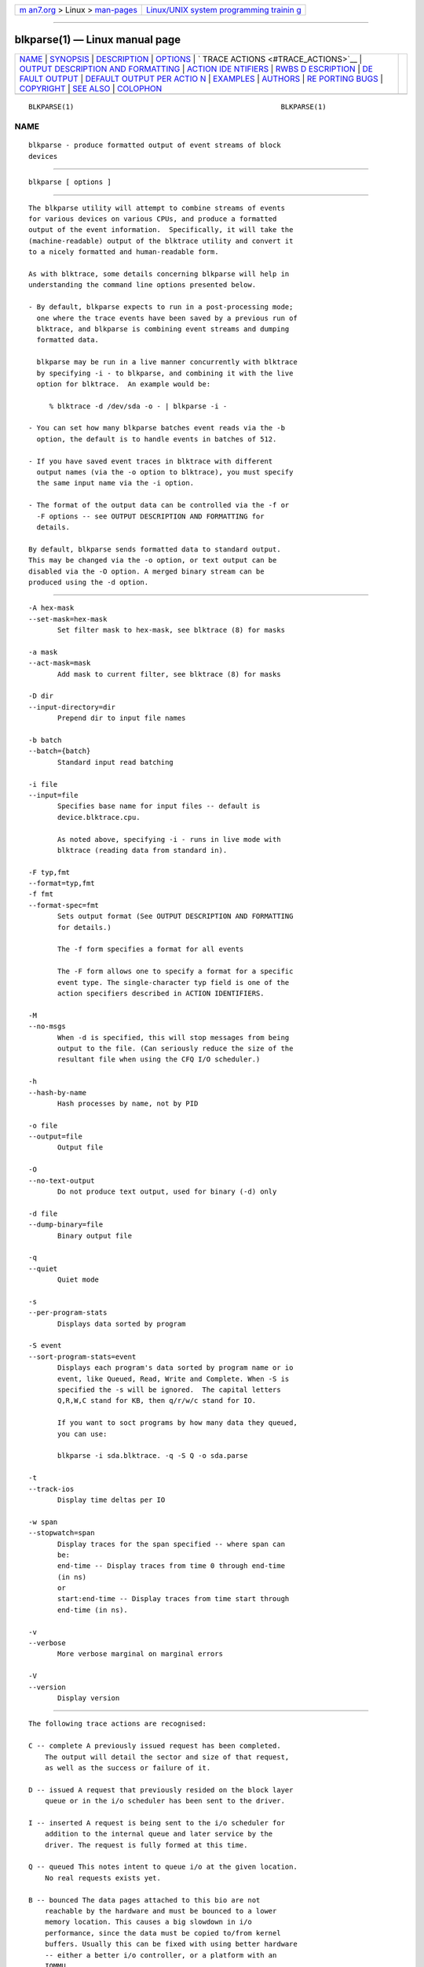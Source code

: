 .. container:: page-top

.. container:: nav-bar

   +----------------------------------+----------------------------------+
   | `m                               | `Linux/UNIX system programming   |
   | an7.org <../../../index.html>`__ | trainin                          |
   | > Linux >                        | g <http://man7.org/training/>`__ |
   | `man-pages <../index.html>`__    |                                  |
   +----------------------------------+----------------------------------+

--------------

blkparse(1) — Linux manual page
===============================

+-----------------------------------+-----------------------------------+
| `NAME <#NAME>`__ \|               |                                   |
| `SYNOPSIS <#SYNOPSIS>`__ \|       |                                   |
| `DESCRIPTION <#DESCRIPTION>`__ \| |                                   |
| `OPTIONS <#OPTIONS>`__ \|         |                                   |
| `                                 |                                   |
| TRACE ACTIONS <#TRACE_ACTIONS>`__ |                                   |
| \|                                |                                   |
| `OUTPUT                           |                                   |
| DESCRIPTION AND FORMATTING <#OUTP |                                   |
| UT_DESCRIPTION_AND_FORMATTING>`__ |                                   |
| \|                                |                                   |
| `ACTION IDE                       |                                   |
| NTIFIERS <#ACTION_IDENTIFIERS>`__ |                                   |
| \|                                |                                   |
| `RWBS D                           |                                   |
| ESCRIPTION <#RWBS_DESCRIPTION>`__ |                                   |
| \|                                |                                   |
| `DE                               |                                   |
| FAULT OUTPUT <#DEFAULT_OUTPUT>`__ |                                   |
| \|                                |                                   |
| `DEFAULT OUTPUT PER ACTIO         |                                   |
| N <#DEFAULT_OUTPUT_PER_ACTION>`__ |                                   |
| \| `EXAMPLES <#EXAMPLES>`__ \|    |                                   |
| `AUTHORS <#AUTHORS>`__ \|         |                                   |
| `RE                               |                                   |
| PORTING BUGS <#REPORTING_BUGS>`__ |                                   |
| \| `COPYRIGHT <#COPYRIGHT>`__ \|  |                                   |
| `SEE ALSO <#SEE_ALSO>`__ \|       |                                   |
| `COLOPHON <#COLOPHON>`__          |                                   |
+-----------------------------------+-----------------------------------+
| .. container:: man-search-box     |                                   |
+-----------------------------------+-----------------------------------+

::

   BLKPARSE(1)                                                  BLKPARSE(1)

NAME
-------------------------------------------------

::

          blkparse - produce formatted output of event streams of block
          devices


---------------------------------------------------------

::

          blkparse [ options ]


---------------------------------------------------------------

::

          The blkparse utility will attempt to combine streams of events
          for various devices on various CPUs, and produce a formatted
          output of the event information.  Specifically, it will take the
          (machine-readable) output of the blktrace utility and convert it
          to a nicely formatted and human-readable form.

          As with blktrace, some details concerning blkparse will help in
          understanding the command line options presented below.

          - By default, blkparse expects to run in a post-processing mode;
            one where the trace events have been saved by a previous run of
            blktrace, and blkparse is combining event streams and dumping
            formatted data.

            blkparse may be run in a live manner concurrently with blktrace
            by specifying -i - to blkparse, and combining it with the live
            option for blktrace.  An example would be:

               % blktrace -d /dev/sda -o - | blkparse -i -

          - You can set how many blkparse batches event reads via the -b
            option, the default is to handle events in batches of 512.

          - If you have saved event traces in blktrace with different
            output names (via the -o option to blktrace), you must specify
            the same input name via the -i option.

          - The format of the output data can be controlled via the -f or
            -F options -- see OUTPUT DESCRIPTION AND FORMATTING for
            details.

          By default, blkparse sends formatted data to standard output.
          This may be changed via the -o option, or text output can be
          disabled via the -O option. A merged binary stream can be
          produced using the -d option.


-------------------------------------------------------

::

          -A hex-mask
          --set-mask=hex-mask
                 Set filter mask to hex-mask, see blktrace (8) for masks

          -a mask
          --act-mask=mask
                 Add mask to current filter, see blktrace (8) for masks

          -D dir
          --input-directory=dir
                 Prepend dir to input file names

          -b batch
          --batch={batch}
                 Standard input read batching

          -i file
          --input=file
                 Specifies base name for input files -- default is
                 device.blktrace.cpu.

                 As noted above, specifying -i - runs in live mode with
                 blktrace (reading data from standard in).

          -F typ,fmt
          --format=typ,fmt
          -f fmt
          --format-spec=fmt
                 Sets output format (See OUTPUT DESCRIPTION AND FORMATTING
                 for details.)

                 The -f form specifies a format for all events

                 The -F form allows one to specify a format for a specific
                 event type. The single-character typ field is one of the
                 action specifiers described in ACTION IDENTIFIERS.

          -M
          --no-msgs
                 When -d is specified, this will stop messages from being
                 output to the file. (Can seriously reduce the size of the
                 resultant file when using the CFQ I/O scheduler.)

          -h
          --hash-by-name
                 Hash processes by name, not by PID

          -o file
          --output=file
                 Output file

          -O
          --no-text-output
                 Do not produce text output, used for binary (-d) only

          -d file
          --dump-binary=file
                 Binary output file

          -q
          --quiet
                 Quiet mode

          -s
          --per-program-stats
                 Displays data sorted by program

          -S event
          --sort-program-stats=event
                 Displays each program's data sorted by program name or io
                 event, like Queued, Read, Write and Complete. When -S is
                 specified the -s will be ignored.  The capital letters
                 Q,R,W,C stand for KB, then q/r/w/c stand for IO.

                 If you want to soct programs by how many data they queued,
                 you can use:

                 blkparse -i sda.blktrace. -q -S Q -o sda.parse

          -t
          --track-ios
                 Display time deltas per IO

          -w span
          --stopwatch=span
                 Display traces for the span specified -- where span can
                 be:
                 end-time -- Display traces from time 0 through end-time
                 (in ns)
                 or
                 start:end-time -- Display traces from time start through
                 end-time (in ns).

          -v
          --verbose
                 More verbose marginal on marginal errors

          -V
          --version
                 Display version


-------------------------------------------------------------------

::

          The following trace actions are recognised:

          C -- complete A previously issued request has been completed.
              The output will detail the sector and size of that request,
              as well as the success or failure of it.

          D -- issued A request that previously resided on the block layer
              queue or in the i/o scheduler has been sent to the driver.

          I -- inserted A request is being sent to the i/o scheduler for
              addition to the internal queue and later service by the
              driver. The request is fully formed at this time.

          Q -- queued This notes intent to queue i/o at the given location.
              No real requests exists yet.

          B -- bounced The data pages attached to this bio are not
              reachable by the hardware and must be bounced to a lower
              memory location. This causes a big slowdown in i/o
              performance, since the data must be copied to/from kernel
              buffers. Usually this can be fixed with using better hardware
              -- either a better i/o controller, or a platform with an
              IOMMU.

          M -- back merge A previously inserted request exists that ends on
              the boundary of where this i/o begins, so the i/o scheduler
              can merge them together.

          F -- front merge Same as the back merge, except this i/o ends
              where a previously inserted requests starts.

          M -- front or back merge One of the above.

          G -- get request To send any type of request to a block device, a
              struct request container must be allocated first.

          S -- sleep No available request structures were available, so the
              issuer has to wait for one to be freed.

          P -- plug When i/o is queued to a previously empty block device
              queue, Linux will plug the queue in anticipation of future
              ios being added before this data is needed.

          U -- unplug Some request data already queued in the device, start
              sending requests to the driver. This may happen automatically
              if a timeout period has passed (see next entry) or if a
              number of requests have been added to the queue.

          T -- unplug due to timer If nobody requests the i/o that was
              queued after plugging the queue, Linux will automatically
              unplug it after a defined period has passed.

          X -- split On raid or device mapper setups, an incoming i/o may
              straddle a device or internal zone and needs to be chopped up
              into smaller pieces for service. This may indicate a
              performance problem due to a bad setup of that raid/dm
              device, but may also just be part of normal boundary
              conditions. dm is notably bad at this and will clone lots of
              i/o.

          A -- remap For stacked devices, incoming i/o is remapped to
              device below it in the i/o stack. The remap action details
              what exactly is being remapped to what.

          R -- requeue Put a request back on queue.


-----------------------------------------------------------------------------------------------------------

::

          The output from blkparse can be tailored for specific use -- in
          particular, to ease parsing of output, and/or limit output fields
          to those the user wants to see. The data for fields which can be
          output include:

          a   Action, a (small) string (1 or 2 characters) -- see table
              below for more details

          c   CPU id

          C   Command

          d   RWBS field, a (small) string (1-3 characters)  -- see section
              below for more details

          D   7-character string containing the major and minor numbers of
              the event's device (separated by a comma).

          e   Error value

          g   Cgroup identifier of the cgroup that generated the IO. Note
              that this requires appropriate kernel support (kernel version
              at least 4.14).

          m   Minor number of event's device.

          M   Major number of event's device.

          n   Number of blocks

          N   Number of bytes

          p   Process ID

          P   Display packet data -- series of hexadecimal values

          s   Sequence numbers

          S   Sector number

          t   Time stamp (nanoseconds)

          T   Time stamp (seconds)

          u   Elapsed value in microseconds (-t command line option)

          U   Payload unsigned integer

          z   The absolute time, as local time in your time zone, with no
              date displayed

          Note that the user can optionally specify field display width,
          and optionally a left-aligned specifier. These precede field
          specifiers, with a '%' character, followed by the optional left-
          alignment specifier (-) followed by the width (a decimal number)
          and then the field.

          Thus, to specify the command in a 12-character field that is left
          aligned:

              -f "%-12C"


-----------------------------------------------------------------------------

::

          The following table shows the various actions which may be
          output:

          A      IO was remapped to a different device

          B      IO bounced

          C      IO completion

          D      IO issued to driver

          F      IO front merged with request on queue

          G      Get request

          I      IO inserted onto request queue

          M      IO back merged with request on queue

          P      Plug request

          Q      IO handled by request queue code

          S      Sleep request

          T      Unplug due to timeout

          U      Unplug request

          X      Split


-------------------------------------------------------------------------

::

          This is a small string containing at least one character ('R' for
          read, 'W' for write, or 'D' for block discard operation), and
          optionally either a 'B' (for barrier operations) or 'S' (for
          synchronous operations).


---------------------------------------------------------------------

::

          The standard header (or initial fields displayed) include:

              "%D %2c %8s %5T.%9t %5p %2a %3d"

          Breaking this down:

          %D     Displays the event's device major/minor as: %3d,%-3d.

          %2c    CPU ID (2-character field).

          %8s    Sequence number

          %5T.%9t
                 5-character field for the seconds portion of the time
                 stamp and a 9-character field for the nanoseconds in the
                 time stamp.

          %5p    5-character field for the process ID.

          %2a    2-character field for one of the actions.

          %3d    3-character field for the RWBS data.

                 Seeing this in action:

                     8,0    3        1     0.000000000   697  G   W 223490
                 + 8 [kjournald]

                 The header is the data in this line up to the 223490
                 (starting block).  The default output for all event types
                 includes this header.


-------------------------------------------------------------------------------------------

::

          C -- complete
              If a payload is present, this is presented between
              parenthesis following the header, followed by the error
              value.

              If no payload is present, the sector and number of blocks are
              presented (with an intervening plus (+) character). If the -t
              option was specified, then the elapsed time is presented. In
              either case, it is followed by the error value for the
              completion.

          B -- bounced
          D -- issued
          I -- inserted
          Q -- queued
              If a payload is present, the number of payload bytes is
              output, followed by the payload in hexadecimal between
              parenthesis.

              If no payload is present, the sector and number of blocks are
              presented (with an intervening plus (+) character). If the -t
              option was specified, then the elapsed time is presented (in
              parenthesis). In either case, it is followed by the command
              associated with the event (surrounded by square brackets).

          F -- front merge
          G -- get request
          M -- back merge
          S -- sleep
              The starting sector and number of blocks is output (with an
              intervening plus (+) character), followed by the command
              associated with the event (surrounded by square brackets).

          P -- plug
              The command associated with the event (surrounded by square
              brackets) is output.

          U -- unplug
          T -- unplug due to timer
              The command associated with the event (surrounded by square
              brackets) is output, followed by the number of requests
              outstanding.

          X -- split
              The original starting sector followed by the new sector
              (separated by a slash (/) is output, followed by the command
              associated with the event (surrounded by square brackets).

          A -- remap
              Sector and length is output, along with the original device
              and sector offset.


---------------------------------------------------------

::

          To trace the i/o on the device /dev/sda and parse the output to
          human readable form, use the following command:

              % blktrace -d /dev/sda -o - | blkparse -i -

          (see blktrace (8) for more information).  This same behaviour can
          be achieve with the convenience script btrace.  The command

              % btrace /dev/sda

          has exactly the same effect as the previous command. See btrace
          (8) for more information.

          To trace the i/o on a device and save the output for later
          processing with blkparse, use blktrace like this:

              % blktrace /dev/sda /dev/sdb

          This will trace i/o on the devices /dev/sda and /dev/sdb and save
          the recorded information in the files sda and sdb in the current
          directory, for the two different devices, respectively.  This
          trace information can later be parsed by the blkparse utility:

              % blkparse sda sdb

          which will output the previously recorded tracing information in
          human readable form to stdout.


-------------------------------------------------------

::

          blkparse was written by Jens Axboe, Alan D. Brunelle and Nathan
          Scott.  This man page was created from the blktrace documentation
          by Bas Zoetekouw.


---------------------------------------------------------------------

::

          Report bugs to <linux-btrace@vger.kernel.org>


-----------------------------------------------------------

::

          Copyright © 2006 Jens Axboe, Alan D. Brunelle and Nathan Scott.
          This is free software.  You may redistribute copies of it under
          the terms of the GNU General Public License
          <http://www.gnu.org/licenses/gpl.html>.  There is NO WARRANTY, to
          the extent permitted by law.
          This manual page was created for Debian by Bas Zoetekouw.  It was
          derived from the documentation provided by the authors and it may
          be used, distributed and modified under the terms of the GNU
          General Public License, version 2.
          On Debian systems, the text of the GNU General Public License can
          be found in /usr/share/common-licenses/GPL-2.


---------------------------------------------------------

::

          btrace(8), blktrace(8), verify_blkparse(1), blkrawverify(1),
          btt(1)

COLOPHON
---------------------------------------------------------

::

          This page is part of the blktrace (Linux block layer I/O tracer)
          project.  Information about the project can be found at [unknown
          -- if you know, please contact man-pages@man7.org] It is not
          known how to report bugs for this man page; if you know, please
          send a mail to man-pages@man7.org.  This page was obtained from
          the project's upstream Git repository
          ⟨http://git.kernel.org/cgit/linux/kernel/git/axboe/blktrace.git/⟩
          on 2021-08-27.  (At that time, the date of the most recent commit
          that was found in the repository was 2021-06-28.)  If you
          discover any rendering problems in this HTML version of the page,
          or you believe there is a better or more up-to-date source for
          the page, or you have corrections or improvements to the
          information in this COLOPHON (which is not part of the original
          manual page), send a mail to man-pages@man7.org

   blktrace git-20070306202522  March  6, 2007                  BLKPARSE(1)

--------------

Pages that refer to this page:
`blkrawverify(1) <../man1/blkrawverify.1.html>`__, 
`bno_plot(1) <../man1/bno_plot.1.html>`__, 
`btt(1) <../man1/btt.1.html>`__, 
`iowatcher(1) <../man1/iowatcher.1.html>`__, 
`verify_blkparse(1) <../man1/verify_blkparse.1.html>`__, 
`blkiomon(8) <../man8/blkiomon.8.html>`__, 
`blktrace(8) <../man8/blktrace.8.html>`__, 
`btrace(8) <../man8/btrace.8.html>`__, 
`btrecord(8) <../man8/btrecord.8.html>`__, 
`btreplay(8) <../man8/btreplay.8.html>`__

--------------

--------------

.. container:: footer

   +-----------------------+-----------------------+-----------------------+
   | HTML rendering        |                       | |Cover of TLPI|       |
   | created 2021-08-27 by |                       |                       |
   | `Michael              |                       |                       |
   | Ker                   |                       |                       |
   | risk <https://man7.or |                       |                       |
   | g/mtk/index.html>`__, |                       |                       |
   | author of `The Linux  |                       |                       |
   | Programming           |                       |                       |
   | Interface <https:     |                       |                       |
   | //man7.org/tlpi/>`__, |                       |                       |
   | maintainer of the     |                       |                       |
   | `Linux man-pages      |                       |                       |
   | project <             |                       |                       |
   | https://www.kernel.or |                       |                       |
   | g/doc/man-pages/>`__. |                       |                       |
   |                       |                       |                       |
   | For details of        |                       |                       |
   | in-depth **Linux/UNIX |                       |                       |
   | system programming    |                       |                       |
   | training courses**    |                       |                       |
   | that I teach, look    |                       |                       |
   | `here <https://ma     |                       |                       |
   | n7.org/training/>`__. |                       |                       |
   |                       |                       |                       |
   | Hosting by `jambit    |                       |                       |
   | GmbH                  |                       |                       |
   | <https://www.jambit.c |                       |                       |
   | om/index_en.html>`__. |                       |                       |
   +-----------------------+-----------------------+-----------------------+

--------------

.. container:: statcounter

   |Web Analytics Made Easy - StatCounter|

.. |Cover of TLPI| image:: https://man7.org/tlpi/cover/TLPI-front-cover-vsmall.png
   :target: https://man7.org/tlpi/
.. |Web Analytics Made Easy - StatCounter| image:: https://c.statcounter.com/7422636/0/9b6714ff/1/
   :class: statcounter
   :target: https://statcounter.com/
